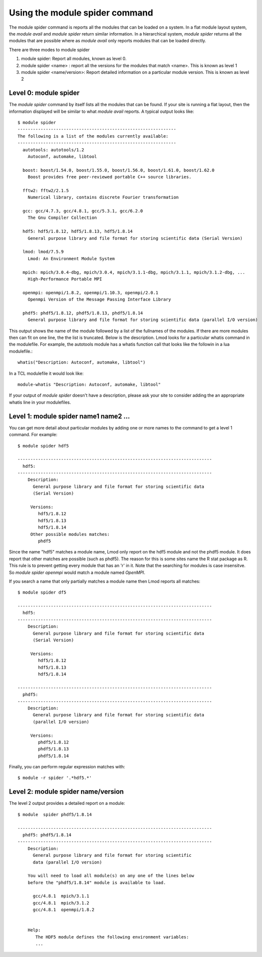 .. _module_spider_cmd:

Using the module spider command
===============================

The module spider command is reports all the modules that can be
loaded on a system.  In a flat module layout system, the *module
avail* and *module spider* return similar information.  In a
hierarchical system, *module spider* returns all the modules that are
possible where as *module avail* only reports modules that can be
loaded directly.

There are three modes to module spider

#. module spider: Report all modules, known as level 0.
#. module spider <name> : report all the versions for the modules that
   match <name>.  This is known as level 1
#. module spider <name/version>: Report detailed information on a
   particular module version. This is known as level 2


Level 0: module spider
~~~~~~~~~~~~~~~~~~~~~~

The *module spider* command by itself lists all the modules that can be found.
If your site is running a flat layout, then the information displayed
will be similar to what *module avail* reports.  A typical output
looks like::

    $ module spider
    --------------------------------------------------------------
    The following is a list of the modules currently available:
    --------------------------------------------------------------
      autotools: autotools/1.2
        Autoconf, automake, libtool

      boost: boost/1.54.0, boost/1.55.0, boost/1.56.0, boost/1.61.0, boost/1.62.0
        Boost provides free peer-reviewed portable C++ source libraries.

      fftw2: fftw2/2.1.5
        Numerical library, contains discrete Fourier transformation

      gcc: gcc/4.7.3, gcc/4.8.1, gcc/5.3.1, gcc/6.2.0
        The Gnu Compiler Collection

      hdf5: hdf5/1.8.12, hdf5/1.8.13, hdf5/1.8.14
        General purpose library and file format for storing scientific data (Serial Version)

      lmod: lmod/7.5.9
        Lmod: An Environment Module System

      mpich: mpich/3.0.4-dbg, mpich/3.0.4, mpich/3.1.1-dbg, mpich/3.1.1, mpich/3.1.2-dbg, ...
        High-Performance Portable MPI

      openmpi: openmpi/1.8.2, openmpi/1.10.3, openmpi/2.0.1
        Openmpi Version of the Message Passing Interface Library

      phdf5: phdf5/1.8.12, phdf5/1.8.13, phdf5/1.8.14
        General purpose library and file format for storing scientific data (parallel I/O version)



This output shows the name of the module followed by a list of the
fullnames of the modules.  If there are more modules then can fit on
one line, the the list is truncated.  Below is the description.  Lmod
looks for a particular whatis command in the modulefile.  For example,
the autotools module has a whatis function call that looks like the
followin in a lua modulefile.::

    whatis("Description: Autoconf, automake, libtool")

In a TCL modulefile it would look like::

    module-whatis "Description: Autoconf, automake, libtool"

If your output of *module spider* doesn't have a description, please
ask your site to consider adding the an appropriate whatis line in
your modulefiles.

Level 1: module spider name1 name2 ...
~~~~~~~~~~~~~~~~~~~~~~~~~~~~~~~~~~~~~~

You can get more detail about particular modules by adding one or more
names to the command to get a level 1 command.  For example::

   $ module spider hdf5

   ----------------------------------------------------------------------------
     hdf5:
   ----------------------------------------------------------------------------
       Description:
         General purpose library and file format for storing scientific data
         (Serial Version)

        Versions:
           hdf5/1.8.12
           hdf5/1.8.13
           hdf5/1.8.14
        Other possible modules matches:
           phdf5

Since the name "hdf5" matches a module name, Lmod only report on the
hdf5 module and not the phdf5 module.  It does report that other
matches are possible (such as phdf5).  The reason for this is some
sites name the  R stat package as R.  This rule is to prevent getting
every module that has an 'r' in it.  Note that the searching for
modules is case insensitve.  So *module spider openmpi* would match a
module named *OpenMPI*.

If you search a name that only partially matches a module name then
Lmod reports all matches::

   $ module spider df5 

   ----------------------------------------------------------------------------
     hdf5:
   ----------------------------------------------------------------------------
       Description:
         General purpose library and file format for storing scientific data
         (Serial Version)

        Versions:
           hdf5/1.8.12
           hdf5/1.8.13
           hdf5/1.8.14

   ----------------------------------------------------------------------------
     phdf5:
   ----------------------------------------------------------------------------
       Description:
         General purpose library and file format for storing scientific data
         (parallel I/O version)

        Versions:
           phdf5/1.8.12
           phdf5/1.8.13
           phdf5/1.8.14


Finally, you can perform regular expression matches with::

  $ module -r spider '.*hdf5.*'



Level 2: module spider name/version
~~~~~~~~~~~~~~~~~~~~~~~~~~~~~~~~~~~

The level 2 output provides a detailed report on a module::

   $ module  spider phdf5/1.8.14         

   ----------------------------------------------------------------------------
     phdf5: phdf5/1.8.14
   ----------------------------------------------------------------------------
       Description:
         General purpose library and file format for storing scientific
         data (parallel I/O version)

       You will need to load all module(s) on any one of the lines below
       before the "phdf5/1.8.14" module is available to load.

         gcc/4.8.1  mpich/3.1.1
         gcc/4.8.1  mpich/3.1.2
         gcc/4.8.1  openmpi/1.8.2


       Help:
          The HDF5 module defines the following environment variables:
          ...
      
